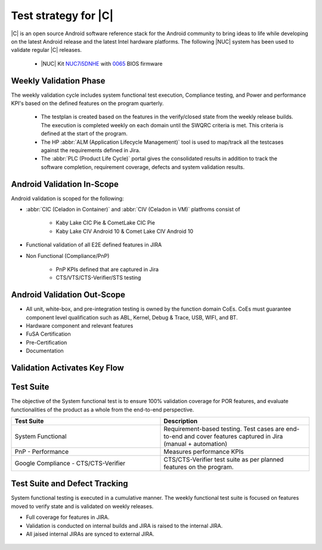 .. _system-validation-test-strategy:

Test strategy for |C|
#####################

|C| is an open source Android software reference stack for the Android community to bring ideas to life while developing on the latest Android release and the latest Intel hardware platforms. The following |NUC| system has been used to validate regular |C| releases.

    * |NUC| Kit `NUC7i5DNHE <https://www.intel.com/content/www/us/en/products/boards-kits/nuc/kits/nuc7i5dnhe.html>`_ with `0065 <https://downloadcenter.intel.com/downloads/eula/28885/BIOS-Update-DNKBLi5v-86A-?httpDown=https://downloadmirror.intel.com/28885/eng/DNi50065.bio>`_ BIOS firmware

Weekly Validation Phase
-----------------------

The weekly validation cycle includes system functional test execution, Compliance testing, and Power and performance KPI's based on the defined features on the program quarterly.

    * The testplan is created based on the features in the verify/closed state from the weekly release builds. The execution is completed weekly on each domain until the SWQRC criteria is met. This criteria is defined at the start of the program.
    * The HP :abbr:`ALM (Application Lifecycle Management)` tool is used to map/track all the testcases against the requirements defined in Jira.
    * The :abbr:`PLC (Product Life Cycle)` portal gives the consolidated results in addition to track the software completion, requirement coverage, defects and system validation results.

Android Validation In-Scope
---------------------------

Android validation is scoped for the following:

* :abbr:`CIC (Celadon in Container)` and :abbr:`CIV (Celadon in VM)` platfroms consist of

    * Kaby Lake CIC Pie & CometLake CIC Pie
    * Kaby Lake CIV Android 10 & Comet Lake CIV Android 10

* Functional validation of all E2E defined features in JIRA

* Non Functional (Compliance/PnP)

        * PnP KPIs defined that are captured in Jira
        * CTS/VTS/CTS-Verifier/STS testing

Android Validation Out-Scope
----------------------------

* All unit, white-box, and pre-integration testing is owned by the function domain CoEs. CoEs must guarantee component level qualification such as ABL, Kernel, Debug & Trace, USB, WIFI, and BT.
* Hardware component and relevant features
* FuSA Certification
* Pre-Certification
* Documentation

Validation Activates Key Flow
-----------------------------

.. figure:: images/validation-activates-key-flow.png
    :align: center

Test Suite
----------

The objective of the System functional test is to ensure 100% validation coverage for POR features, and evaluate functionalities of the product as a whole from the end-to-end perspective.

.. list-table::
    :widths: 50 50
    :header-rows: 1

    * - Test Suite
      - Description
    * - System Functional
      - Requirement-based testing. Test cases are end-to-end and cover features captured in Jira (manual + automation)
    * - PnP - Performance
      - Measures performance KPIs
    * - Google Compliance - CTS/CTS-Verifier
      - CTS/CTS-Verifier test suite as per planned features on the program.

Test Suite and Defect Tracking
------------------------------

System functional testing is executed in a cumulative manner. The weekly functional test suite is focused on features moved to verify state and is validated on weekly releases.

* Full coverage for features in JIRA.
* Validation is conducted on internal builds and JIRA is raised to the internal JIRA.
* All jaised internal JIRAs are synced to external JIRA. 

.. figure:: images/jira-bridge.png
    :align: center
